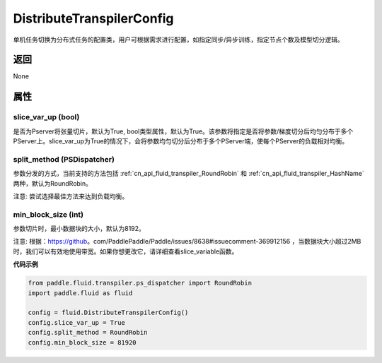 .. _cn_api_fluid_transpiler_DistributeTranspilerConfig:

DistributeTranspilerConfig
-------------------------------


.. py:class:: paddle.fluid.transpiler.DistributeTranspilerConfig




单机任务切换为分布式任务的配置类，用户可根据需求进行配置，如指定同步/异步训练，指定节点个数及模型切分逻辑。

返回
::::::::::::
None

属性
::::::::::::
slice_var_up (bool)
'''''''''

是否为Pserver将张量切片，默认为True, bool类型属性，默认为True。该参数将指定是否将参数/梯度切分后均匀分布于多个PServer上。slice_var_up为True的情况下，会将参数均匀切分后分布于多个PServer端，使每个PServer的负载相对均衡。


split_method (PSDispatcher)
'''''''''

参数分发的方式，当前支持的方法包括 :ref:`cn_api_fluid_transpiler_RoundRobin` 和 :ref:`cn_api_fluid_transpiler_HashName` 两种，默认为RoundRobin。

注意: 尝试选择最佳方法来达到负载均衡。

min_block_size (int)
'''''''''

参数切片时，最小数据块的大小，默认为8192。

注意: 根据：https://github。com/PaddlePaddle/Paddle/issues/8638#issuecomment-369912156 ，当数据块大小超过2MB时，我们可以有效地使用带宽。如果你想更改它，请详细查看slice_variable函数。

**代码示例**

.. code-block:: python

        from paddle.fluid.transpiler.ps_dispatcher import RoundRobin
        import paddle.fluid as fluid

        config = fluid.DistributeTranspilerConfig()
        config.slice_var_up = True
        config.split_method = RoundRobin
        config.min_block_size = 81920



